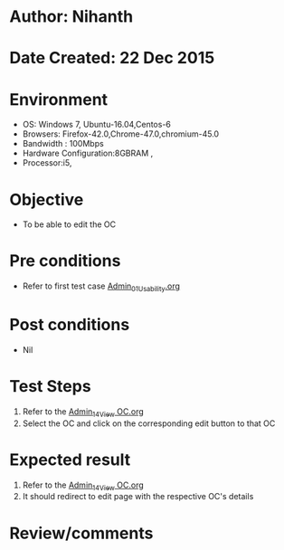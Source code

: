 * Author: Nihanth
* Date Created: 22 Dec 2015
* Environment
  - OS: Windows 7, Ubuntu-16.04,Centos-6
  - Browsers: Firefox-42.0,Chrome-47.0,chromium-45.0
  - Bandwidth : 100Mbps
  - Hardware Configuration:8GBRAM , 
  - Processor:i5,

* Objective
  - To be able to edit the OC

* Pre conditions
  - Refer to first test case [[https://github.com/vlead/outreach-portal/blob/master/test-cases/integration_test-cases/Admin/Admin_01_Usability.org][Admin_01_Usability.org]]

* Post conditions
  - Nil
* Test Steps
  1. Refer to the [[https://github.com/vlead/outreach-portal/blob/master/test-cases/integration_test-cases/Admin/Admin_14_View%20OC.org][Admin_14_View OC.org]] 
  2. Select the OC and click on the corresponding edit button to that OC

* Expected result
  1. Refer to the [[https://github.com/vlead/outreach-portal/blob/master/test-cases/integration_test-cases/Admin/Admin_14_View%20OC.org][Admin_14_View OC.org]] 
  2. It should redirect to edit page with the respective OC's details

* Review/comments


